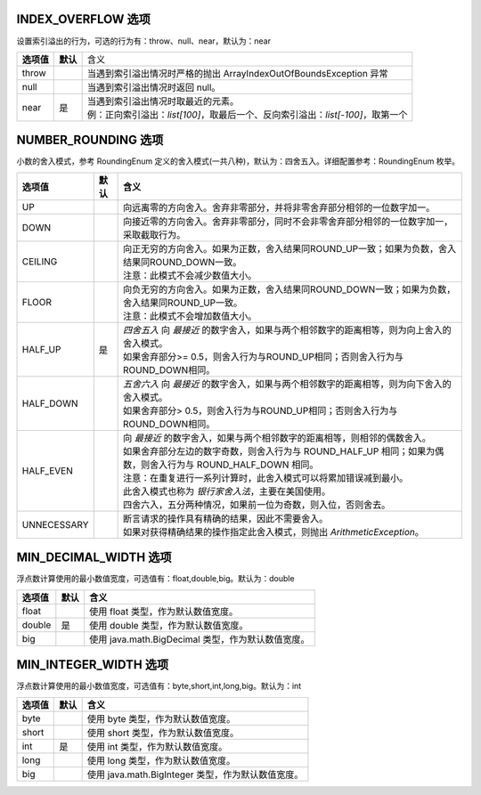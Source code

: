 INDEX_OVERFLOW 选项
------------------------------------
设置索引溢出的行为，可选的行为有：throw、null、near，默认为：near

+------------+----------+-----------------------------------------------------------------------------------+
| **选项值** | **默认** |  含义                                                                             |
+------------+----------+-----------------------------------------------------------------------------------+
| throw      |          | 当遇到索引溢出情况时严格的抛出 ArrayIndexOutOfBoundsException 异常                |
+------------+----------+-----------------------------------------------------------------------------------+
| null       |          | 当遇到索引溢出情况时返回 null。                                                   |
+------------+----------+-----------------------------------------------------------------------------------+
| near       | 是       | | 当遇到索引溢出情况时取最近的元素。                                              |
|            |          | | 例：正向索引溢出：`list[100]`，取最后一个、反向索引溢出：`list[-100]`，取第一个 |
+------------+----------+-----------------------------------------------------------------------------------+


NUMBER_ROUNDING 选项
------------------------------------
小数的舍入模式，参考 RoundingEnum 定义的舍入模式(一共八种)，默认为：四舍五入。详细配置参考：RoundingEnum 枚举。

+-------------+----------+---------------------------------------------------------------------------------------------------------------+
| **选项值**  | **默认** |  **含义**                                                                                                     |
+-------------+----------+---------------------------------------------------------------------------------------------------------------+
| UP          |          | 向远离零的方向舍入。舍弃非零部分，并将非零舍弃部分相邻的一位数字加一。                                        |
+-------------+----------+---------------------------------------------------------------------------------------------------------------+
| DOWN        |          | 向接近零的方向舍入。舍弃非零部分，同时不会非零舍弃部分相邻的一位数字加一，采取截取行为。                      |
+-------------+----------+---------------------------------------------------------------------------------------------------------------+
| CEILING     |          | | 向正无穷的方向舍入。如果为正数，舍入结果同ROUND_UP一致；如果为负数，舍入结果同ROUND_DOWN一致。              |
|             |          | | 注意：此模式不会减少数值大小。                                                                              |
+-------------+----------+---------------------------------------------------------------------------------------------------------------+
| FLOOR       |          | | 向负无穷的方向舍入。如果为正数，舍入结果同ROUND_DOWN一致；如果为负数，舍入结果同ROUND_UP一致。              |
|             |          | | 注意：此模式不会增加数值大小。                                                                              |
+-------------+----------+---------------------------------------------------------------------------------------------------------------+
| HALF_UP     | 是       | | `四舍五入` 向 `最接近` 的数字舍入，如果与两个相邻数字的距离相等，则为向上舍入的舍入模式。                   |
|             |          | | 如果舍弃部分>= 0.5，则舍入行为与ROUND_UP相同；否则舍入行为与ROUND_DOWN相同。                                |
+-------------+----------+---------------------------------------------------------------------------------------------------------------+
| HALF_DOWN   |          | | `五舍六入` 向 `最接近` 的数字舍入，如果与两个相邻数字的距离相等，则为向下舍入的舍入模式。                   |
|             |          | | 如果舍弃部分> 0.5，则舍入行为与ROUND_UP相同；否则舍入行为与ROUND_DOWN相同。                                 |
+-------------+----------+---------------------------------------------------------------------------------------------------------------+
| HALF_EVEN   |          | | 向 `最接近` 的数字舍入，如果与两个相邻数字的距离相等，则相邻的偶数舍入。                                    |
|             |          | | 如果舍弃部分左边的数字奇数，则舍入行为与 ROUND_HALF_UP 相同；如果为偶数，则舍入行为与 ROUND_HALF_DOWN 相同。|
|             |          | | 注意：在重复进行一系列计算时，此舍入模式可以将累加错误减到最小。                                            |
|             |          | | 此舍入模式也称为 `银行家舍入法`，主要在美国使用。                                                           |
|             |          | | 四舍六入，五分两种情况，如果前一位为奇数，则入位，否则舍去。                                                |
+-------------+----------+---------------------------------------------------------------------------------------------------------------+
| UNNECESSARY |          | | 断言请求的操作具有精确的结果，因此不需要舍入。                                                              |
|             |          | | 如果对获得精确结果的操作指定此舍入模式，则抛出 `ArithmeticException`。                                      |
+-------------+----------+---------------------------------------------------------------------------------------------------------------+


MIN_DECIMAL_WIDTH 选项
------------------------------------
浮点数计算使用的最小数值宽度，可选值有：float,double,big。默认为：double

+-------------+----------+-------------------------------------------------------+
| **选项值**  | **默认** |  **含义**                                             |
+-------------+----------+-------------------------------------------------------+
| float       |          | 使用 float 类型，作为默认数值宽度。                   |
+-------------+----------+-------------------------------------------------------+
| double      | 是       | 使用 double 类型，作为默认数值宽度。                  |
+-------------+----------+-------------------------------------------------------+
| big         |          | 使用 java.math.BigDecimal 类型，作为默认数值宽度。    |
+-------------+----------+-------------------------------------------------------+


MIN_INTEGER_WIDTH 选项
------------------------------------
浮点数计算使用的最小数值宽度，可选值有：byte,short,int,long,big。默认为：int

+-------------+----------+-------------------------------------------------------+
| **选项值**  | **默认** |  **含义**                                             |
+-------------+----------+-------------------------------------------------------+
| byte        |          | 使用 byte 类型，作为默认数值宽度。                    |
+-------------+----------+-------------------------------------------------------+
| short       |          | 使用 short 类型，作为默认数值宽度。                   |
+-------------+----------+-------------------------------------------------------+
| int         | 是       | 使用 int 类型，作为默认数值宽度。                     |
+-------------+----------+-------------------------------------------------------+
| long        |          | 使用 long 类型，作为默认数值宽度。                    |
+-------------+----------+-------------------------------------------------------+
| big         |          | 使用 java.math.BigInteger 类型，作为默认数值宽度。    |
+-------------+----------+-------------------------------------------------------+
